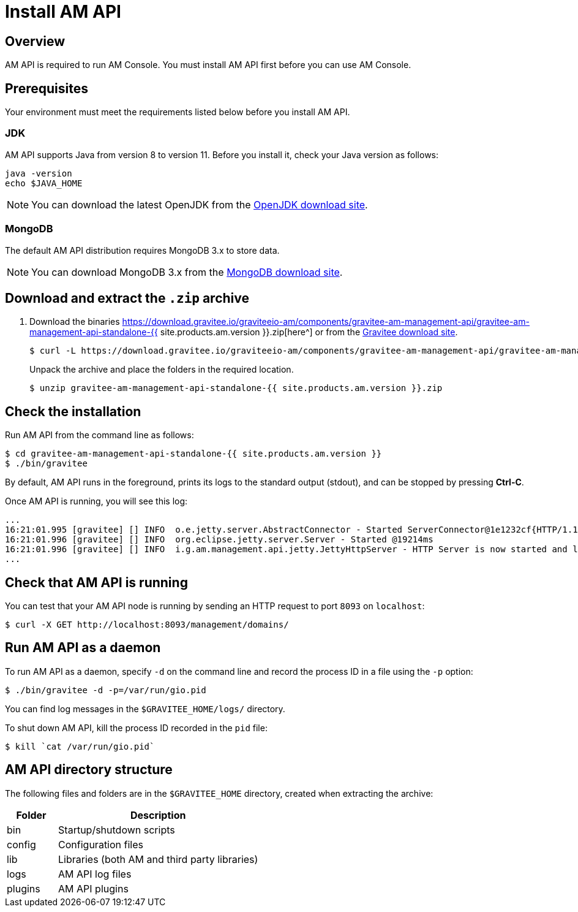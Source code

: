 = Install AM API
:page-sidebar: am_3_x_sidebar
:page-permalink: am/current/am_installguide_management_api_install_zip.html
:page-folder: am/installation-guide
:page-layout: am
:page-description: Gravitee.io Access Management - Management API - Installation with .zip
:page-keywords: Gravitee.io, API Platform, API Management, API Gateway, oauth2, openid, documentation, manual, guide, reference, api

== Overview

AM API is required to run AM Console. You must install AM API first before you can use AM Console.

== Prerequisites

Your environment must meet the requirements listed below before you install AM API.

=== JDK

AM API supports Java from version 8 to version 11. Before you install it, check your Java version as follows:

[source,bash]
----
java -version
echo $JAVA_HOME
----

NOTE: You can download the latest OpenJDK from the https://jdk.java.net/archive/[OpenJDK download site^].

=== MongoDB

The default AM API distribution requires MongoDB 3.x to store data.

NOTE: You can download MongoDB 3.x from the https://www.mongodb.org/downloads#production[MongoDB download site^].

== Download and extract the `.zip` archive

. Download the binaries https://download.gravitee.io/graviteeio-am/components/gravitee-am-management-api/gravitee-am-management-api-standalone-{{ site.products.am.version }}.zip[here^] or from the https://gravitee.io/downloads/access-management[Gravitee download site^].
+
[source,bash]
[subs="attributes"]
$ curl -L https://download.gravitee.io/graviteeio-am/components/gravitee-am-management-api/gravitee-am-management-api-standalone-{{ site.products.am.version }}.zip -o gravitee-am-management-api-standalone-{{ site.products.am.version }}.zip
+
Unpack the archive and place the folders in the required location.
+
[source,bash]
[subs="attributes"]
$ unzip gravitee-am-management-api-standalone-{{ site.products.am.version }}.zip

== Check the installation

Run AM API from the command line as follows:

[source,bash]
----
$ cd gravitee-am-management-api-standalone-{{ site.products.am.version }}
$ ./bin/gravitee
----

By default, AM API runs in the foreground, prints its logs to the standard output (stdout), and can be stopped
by pressing *Ctrl-C*.

Once AM API is running, you will see this log:

[source,bash]
[subs="attributes"]
...
16:21:01.995 [gravitee] [] INFO  o.e.jetty.server.AbstractConnector - Started ServerConnector@1e1232cf{HTTP/1.1,[http/1.1]}{0.0.0.0:8093}
16:21:01.996 [gravitee] [] INFO  org.eclipse.jetty.server.Server - Started @19214ms
16:21:01.996 [gravitee] [] INFO  i.g.am.management.api.jetty.JettyHttpServer - HTTP Server is now started and listening on port 8093
...

== Check that AM API is running

You can test that your AM API node is running by sending an HTTP request to port `8093` on `localhost`:

[source,bash]
----
$ curl -X GET http://localhost:8093/management/domains/
----

== Run AM API as a daemon

To run AM API as a daemon, specify `-d` on the command line and record the process ID in a file using the `-p` option:

[source,bash]
----
$ ./bin/gravitee -d -p=/var/run/gio.pid
----

You can find log messages in the `$GRAVITEE_HOME/logs/` directory.

To shut down AM API, kill the process ID recorded in the `pid` file:

[source,bash]
----
$ kill `cat /var/run/gio.pid`
----

== AM API directory structure

The following files and folders are in the `$GRAVITEE_HOME` directory, created when extracting the archive:

[width="100%",cols="20%,80%",frame="topbot",options="header"]
|======================
|Folder    |Description
|bin       |Startup/shutdown scripts
|config    |Configuration files
|lib       |Libraries (both AM and third party libraries)
|logs      |AM API log files
|plugins   |AM API plugins
|======================
